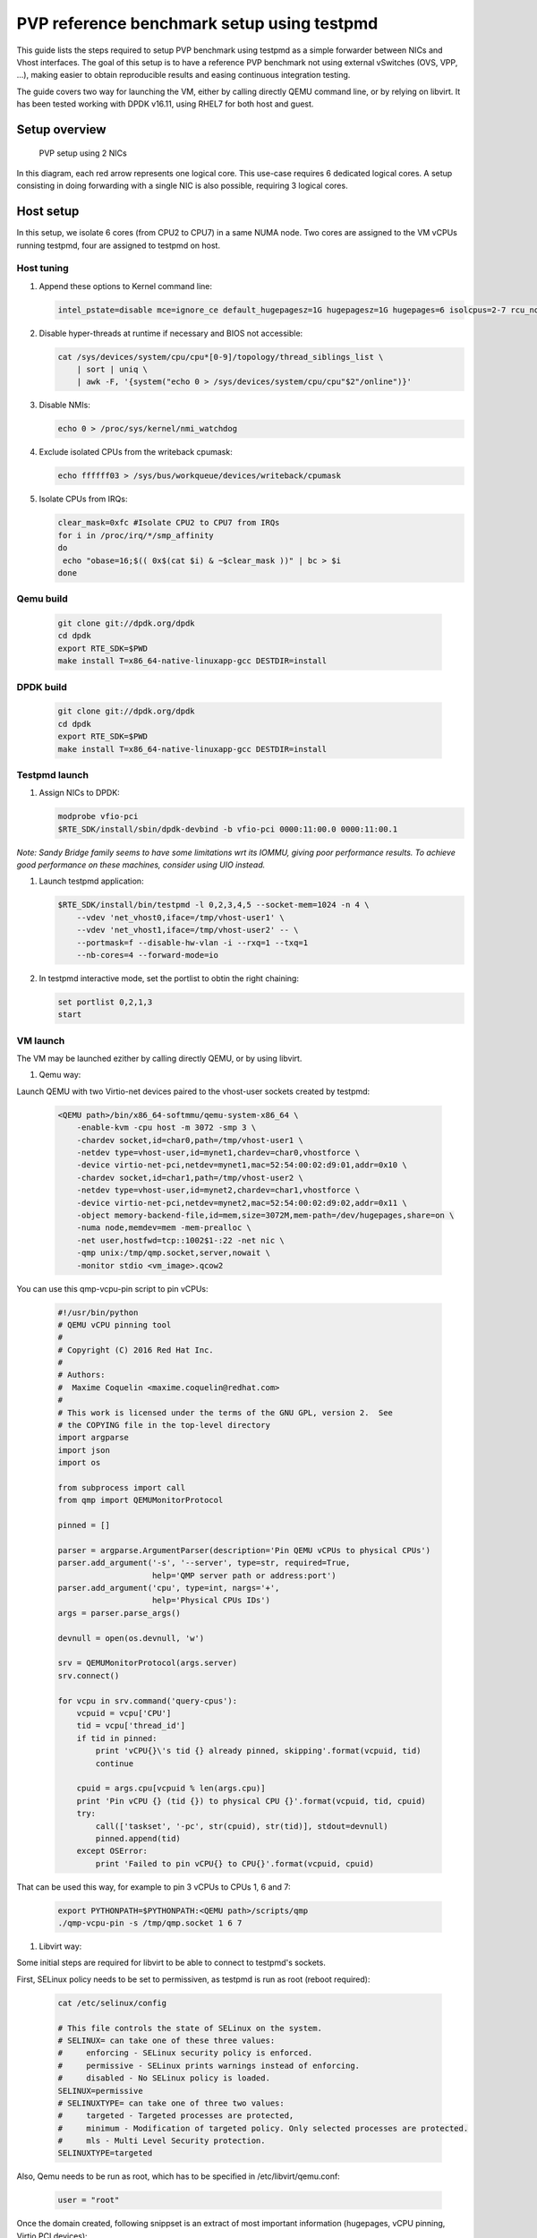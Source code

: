 ..  BSD LICENSE
    Copyright(c) 2016 Red Hat, Inc. All rights reserved.
    All rights reserved.

    Redistribution and use in source and binary forms, with or without
    modification, are permitted provided that the following conditions
    are met:

    * Redistributions of source code must retain the above copyright
    notice, this list of conditions and the following disclaimer.
    * Redistributions in binary form must reproduce the above copyright
    notice, this list of conditions and the following disclaimer in
    the documentation and/or other materials provided with the
    distribution.
    * Neither the name of Intel Corporation nor the names of its
    contributors may be used to endorse or promote products derived
    from this software without specific prior written permission.

    THIS SOFTWARE IS PROVIDED BY THE COPYRIGHT HOLDERS AND CONTRIBUTORS
    "AS IS" AND ANY EXPRESS OR IMPLIED WARRANTIES, INCLUDING, BUT NOT
    LIMITED TO, THE IMPLIED WARRANTIES OF MERCHANTABILITY AND FITNESS FOR
    A PARTICULAR PURPOSE ARE DISCLAIMED. IN NO EVENT SHALL THE COPYRIGHT
    OWNER OR CONTRIBUTORS BE LIABLE FOR ANY DIRECT, INDIRECT, INCIDENTAL,
    SPECIAL, EXEMPLARY, OR CONSEQUENTIAL DAMAGES (INCLUDING, BUT NOT
    LIMITED TO, PROCUREMENT OF SUBSTITUTE GOODS OR SERVICES; LOSS OF USE,
    DATA, OR PROFITS; OR BUSINESS INTERRUPTION) HOWEVER CAUSED AND ON ANY
    THEORY OF LIABILITY, WHETHER IN CONTRACT, STRICT LIABILITY, OR TORT
    (INCLUDING NEGLIGENCE OR OTHERWISE) ARISING IN ANY WAY OUT OF THE USE
    OF THIS SOFTWARE, EVEN IF ADVISED OF THE POSSIBILITY OF SUCH DAMAGE.

PVP reference benchmark setup using testpmd
===========================================

This guide lists the steps required to setup PVP benchmark using testpmd as a
simple forwarder between NICs and Vhost interfaces. The goal of this setup is
to have a reference PVP benchmark not using external vSwitches (OVS, VPP, ...),
making easier to obtain reproducible results and easing continuous integration
testing.

The guide covers two way for launching the VM, either by calling directly QEMU
command line, or by relying on libvirt. It has been tested working with DPDK
v16.11, using RHEL7 for both host and guest.

Setup overview
..............

.. figure:: img/pvp_2nics.svg

  PVP setup using 2 NICs

In this diagram, each red arrow represents one logical core. This use-case
requires 6 dedicated logical cores. A setup consisting in doing forwarding
with a single NIC is also possible, requiring 3 logical cores. 

Host setup
..........

In this setup, we isolate 6 cores (from CPU2 to CPU7) in a same NUMA node. Two
cores are assigned to the VM vCPUs running testpmd, four are assigned to
testpmd on host.

Host tuning
~~~~~~~~~~~

#. Append these options to Kernel command line:

   .. code-block:: console

    intel_pstate=disable mce=ignore_ce default_hugepagesz=1G hugepagesz=1G hugepages=6 isolcpus=2-7 rcu_nocbs=2-7 nohz_full=2-7 iommu=pt intel_iommu=on

#. Disable hyper-threads at runtime if necessary and BIOS not accessible:

   .. code-block:: console

    cat /sys/devices/system/cpu/cpu*[0-9]/topology/thread_siblings_list \
        | sort | uniq \
        | awk -F, '{system("echo 0 > /sys/devices/system/cpu/cpu"$2"/online")}'

#. Disable NMIs:

   .. code-block:: console

    echo 0 > /proc/sys/kernel/nmi_watchdog

#. Exclude isolated CPUs from the writeback cpumask:

   .. code-block:: console

    echo ffffff03 > /sys/bus/workqueue/devices/writeback/cpumask

#. Isolate CPUs from IRQs:

   .. code-block:: console

    clear_mask=0xfc #Isolate CPU2 to CPU7 from IRQs
    for i in /proc/irq/*/smp_affinity
    do
     echo "obase=16;$(( 0x$(cat $i) & ~$clear_mask ))" | bc > $i
    done

Qemu build
~~~~~~~~~~

   .. code-block:: console

    git clone git://dpdk.org/dpdk
    cd dpdk
    export RTE_SDK=$PWD
    make install T=x86_64-native-linuxapp-gcc DESTDIR=install

DPDK build
~~~~~~~~~~

   .. code-block:: console

    git clone git://dpdk.org/dpdk
    cd dpdk
    export RTE_SDK=$PWD
    make install T=x86_64-native-linuxapp-gcc DESTDIR=install

Testpmd launch
~~~~~~~~~~~~~~

#. Assign NICs to DPDK:

   .. code-block:: console

    modprobe vfio-pci
    $RTE_SDK/install/sbin/dpdk-devbind -b vfio-pci 0000:11:00.0 0000:11:00.1

*Note: Sandy Bridge family seems to have some limitations wrt its IOMMU,
giving poor performance results. To achieve good performance on these machines,
consider using UIO instead.*

#. Launch testpmd application:

   .. code-block:: console

    $RTE_SDK/install/bin/testpmd -l 0,2,3,4,5 --socket-mem=1024 -n 4 \
        --vdev 'net_vhost0,iface=/tmp/vhost-user1' \
        --vdev 'net_vhost1,iface=/tmp/vhost-user2' -- \
        --portmask=f --disable-hw-vlan -i --rxq=1 --txq=1
        --nb-cores=4 --forward-mode=io

#. In testpmd interactive mode, set the portlist to obtin the right chaining:

   .. code-block:: console

    set portlist 0,2,1,3
    start

VM launch
~~~~~~~~~

The VM may be launched ezither by calling directly QEMU, or by using libvirt.

#. Qemu way:

Launch QEMU with two Virtio-net devices paired to the vhost-user sockets created by testpmd:

   .. code-block:: console

    <QEMU path>/bin/x86_64-softmmu/qemu-system-x86_64 \
        -enable-kvm -cpu host -m 3072 -smp 3 \
        -chardev socket,id=char0,path=/tmp/vhost-user1 \
        -netdev type=vhost-user,id=mynet1,chardev=char0,vhostforce \
        -device virtio-net-pci,netdev=mynet1,mac=52:54:00:02:d9:01,addr=0x10 \
        -chardev socket,id=char1,path=/tmp/vhost-user2 \
        -netdev type=vhost-user,id=mynet2,chardev=char1,vhostforce \
        -device virtio-net-pci,netdev=mynet2,mac=52:54:00:02:d9:02,addr=0x11 \
        -object memory-backend-file,id=mem,size=3072M,mem-path=/dev/hugepages,share=on \
        -numa node,memdev=mem -mem-prealloc \
        -net user,hostfwd=tcp::1002$1-:22 -net nic \
        -qmp unix:/tmp/qmp.socket,server,nowait \
        -monitor stdio <vm_image>.qcow2

You can use this qmp-vcpu-pin script to pin vCPUs:

   .. code-block:: python

    #!/usr/bin/python
    # QEMU vCPU pinning tool
    #
    # Copyright (C) 2016 Red Hat Inc.
    #
    # Authors:
    #  Maxime Coquelin <maxime.coquelin@redhat.com>
    #
    # This work is licensed under the terms of the GNU GPL, version 2.  See
    # the COPYING file in the top-level directory
    import argparse
    import json
    import os

    from subprocess import call
    from qmp import QEMUMonitorProtocol

    pinned = []

    parser = argparse.ArgumentParser(description='Pin QEMU vCPUs to physical CPUs')
    parser.add_argument('-s', '--server', type=str, required=True,
                        help='QMP server path or address:port')
    parser.add_argument('cpu', type=int, nargs='+',
                        help='Physical CPUs IDs')
    args = parser.parse_args()

    devnull = open(os.devnull, 'w')

    srv = QEMUMonitorProtocol(args.server)
    srv.connect()

    for vcpu in srv.command('query-cpus'):
        vcpuid = vcpu['CPU']
        tid = vcpu['thread_id']
        if tid in pinned:
            print 'vCPU{}\'s tid {} already pinned, skipping'.format(vcpuid, tid)
            continue

        cpuid = args.cpu[vcpuid % len(args.cpu)]
        print 'Pin vCPU {} (tid {}) to physical CPU {}'.format(vcpuid, tid, cpuid)
        try:
            call(['taskset', '-pc', str(cpuid), str(tid)], stdout=devnull)
            pinned.append(tid)
        except OSError:
            print 'Failed to pin vCPU{} to CPU{}'.format(vcpuid, cpuid)


That can be used this way, for example to pin 3 vCPUs to CPUs 1, 6 and 7:

   .. code-block:: console

    export PYTHONPATH=$PYTHONPATH:<QEMU path>/scripts/qmp
    ./qmp-vcpu-pin -s /tmp/qmp.socket 1 6 7

#. Libvirt way:

Some initial steps are required for libvirt to be able to connect to testpmd's
sockets.

First, SELinux policy needs to be set to permissiven, as testpmd is run as root
(reboot required):

   .. code-block:: console

    cat /etc/selinux/config

    # This file controls the state of SELinux on the system.
    # SELINUX= can take one of these three values:
    #     enforcing - SELinux security policy is enforced.
    #     permissive - SELinux prints warnings instead of enforcing.
    #     disabled - No SELinux policy is loaded.
    SELINUX=permissive
    # SELINUXTYPE= can take one of three two values:
    #     targeted - Targeted processes are protected,
    #     minimum - Modification of targeted policy. Only selected processes are protected. 
    #     mls - Multi Level Security protection.
    SELINUXTYPE=targeted


Also, Qemu needs to be run as root, which has to be specified in /etc/libvirt/qemu.conf:

   .. code-block:: console

    user = "root"

Once the domain created, following snippset is an extract of most important
information (hugepages, vCPU pinning, Virtio PCI devices):

   .. code-block:: xml

    <domain type='kvm'>
      <memory unit='KiB'>3145728</memory>
      <currentMemory unit='KiB'>3145728</currentMemory>
      <memoryBacking>
        <hugepages>
          <page size='1048576' unit='KiB' nodeset='0'/>
        </hugepages>
        <locked/>
      </memoryBacking>
      <vcpu placement='static'>3</vcpu>
      <cputune>
        <vcpupin vcpu='0' cpuset='1'/>
        <vcpupin vcpu='1' cpuset='6'/>
        <vcpupin vcpu='2' cpuset='7'/>
        <emulatorpin cpuset='0'/>
      </cputune>
      <numatune>
        <memory mode='strict' nodeset='0'/>
      </numatune>
      <os>
        <type arch='x86_64' machine='pc-i440fx-rhel7.0.0'>hvm</type>
        <boot dev='hd'/>
      </os>
      <cpu mode='host-passthrough'>
        <topology sockets='1' cores='3' threads='1'/>
        <numa>
          <cell id='0' cpus='0-2' memory='3145728' unit='KiB' memAccess='shared'/>
        </numa>
      </cpu>
      <devices>
        <interface type='vhostuser'>
          <mac address='56:48:4f:53:54:01'/>
          <source type='unix' path='/tmp/vhost-user1' mode='client'/>
          <model type='virtio'/>
          <driver name='vhost' rx_queue_size='256' />
          <address type='pci' domain='0x0000' bus='0x00' slot='0x10' function='0x0'/>
        </interface>
        <interface type='vhostuser'>
          <mac address='56:48:4f:53:54:02'/>
          <source type='unix' path='/tmp/vhost-user2' mode='client'/>
          <model type='virtio'/>
          <driver name='vhost' rx_queue_size='256' />
          <address type='pci' domain='0x0000' bus='0x00' slot='0x11' function='0x0'/>
        </interface>
      </devices>
    </domain>

Guest setup
...........

Guest tuning
~~~~~~~~~~~~

#. Append these options to Kernel command line:

   .. code-block:: console

    default_hugepagesz=1G hugepagesz=1G hugepages=1 intel_iommu=on iommu=pt isolcpus=1,2 rcu_nocbs=1,2 nohz_full=1,2

#. Disable NMIs:

   .. code-block:: console

    echo 0 > /proc/sys/kernel/nmi_watchdog

#. Exclude isolated CPU1 and CPU2 from the writeback wq cpumask:

   .. code-block:: console

    echo 1 > /sys/bus/workqueue/devices/writeback/cpumask

#. Isolate CPUs from IRQs:

   .. code-block:: console

    clear_mask=0x6 #Isolate CPU1 and CPU2 from IRQs
    for i in /proc/irq/*/smp_affinity
    do
      echo "obase=16;$(( 0x$(cat $i) & ~$clear_mask ))" | bc > $i
    done

DPDK build
~~~~~~~~~~

   .. code-block:: console

    git clone git://dpdk.org/dpdk
    cd dpdk
    export RTE_SDK=$PWD
    make install T=x86_64-native-linuxapp-gcc DESTDIR=install

Testpmd launch
~~~~~~~~~~~~~~

Probe vfio module without iommu:

   .. code-block:: console

    modprobe -r vfio_iommu_type1
    modprobe -r vfio
    modprobe  vfio enable_unsafe_noiommu_mode=1
    cat /sys/module/vfio/parameters/enable_unsafe_noiommu_mode
    modprobe vfio-pci

Bind virtio-net devices to DPDK:

   .. code-block:: console

    $RTE_SDK/tools/dpdk-devbind.py -b vfio-pci 0000:00:10.0 0000:00:11.0

Start testpmd:

   .. code-block:: console

    $RTE_SDK/install/bin/testpmd -l 0,1,2 --socket-mem 1024 -n 4 \
        --proc-type auto --file-prefix pg -- \
        --portmask=3 --forward-mode=macswap --port-topology=chained \
        --disable-hw-vlan --disable-rss -i --rxq=1 --txq=1 \
        --rxd=256 --txd=256 --nb-cores=2 --auto-start
